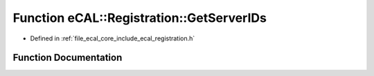 .. _exhale_function_registration_8h_1aa9efa915f51aa256cdaac21a977e2338:

Function eCAL::Registration::GetServerIDs
=========================================

- Defined in :ref:`file_ecal_core_include_ecal_registration.h`


Function Documentation
----------------------


.. doxygenfunction:: eCAL::Registration::GetServerIDs(std::set<SServiceId>&)
   :project: eCAL